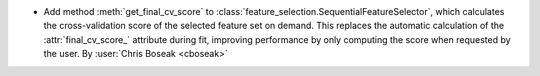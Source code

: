 - Add method :meth:`get_final_cv_score` to :class:`feature_selection.SequentialFeatureSelector`, which calculates the cross-validation score of the selected feature set on demand. This replaces the automatic calculation of the :attr:`final_cv_score_` attribute during fit, improving performance by only computing the score when requested by the user.
  By :user:`Chris Boseak <cboseak>`
